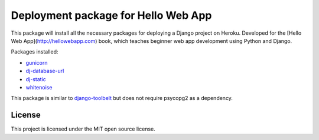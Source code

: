 ====================================
Deployment package for Hello Web App
====================================

This package will install all the necessary packages for deploying a Django
project on Heroku. Developed for the [Hello Web App](http://hellowebapp.com)
book, which teaches beginner web app development using Python and Django.

Packages installed:

- `gunicorn <http://gunicorn.org/>`_
- `dj-database-url <https://github.com/kennethreitz/dj-database-url>`_
- `dj-static <https://github.com/kennethreitz/dj-static>`_
- `whitenoise <https://warehouse.python.org/project/whitenoise/>`_

This package is similar to `django-toolbelt
<https://pypi.python.org/pypi/django-toolbelt/0.0.1/>`_ but does not require
psycopg2 as a dependency.

License
-------

This project is licensed under the MIT open source license.
